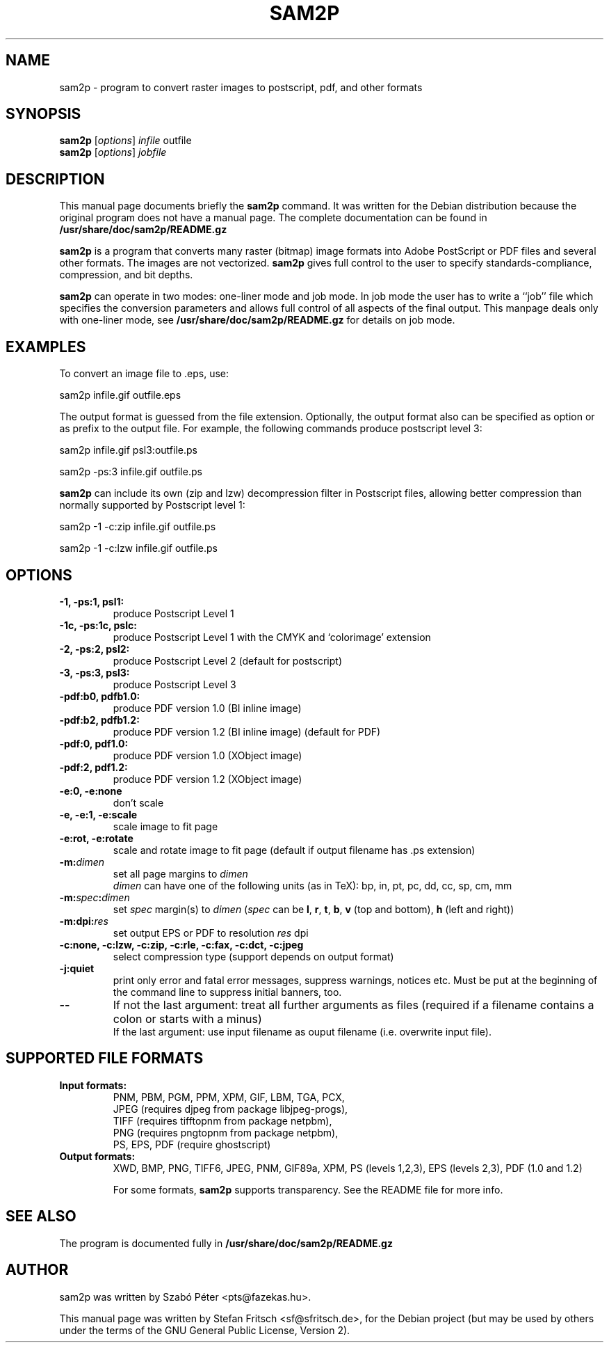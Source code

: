 .\"                                      Hey, EMACS: -*- nroff -*-
.\" First parameter, NAME, should be all caps
.\" Second parameter, SECTION, should be 1-8, maybe w/ subsection
.\" other parameters are allowed: see man(7), man(1)
.TH SAM2P 1 "Januar 23, 2005"
.\" Please adjust this date whenever revising the manpage.
.\"
.\" Some roff macros, for reference:
.\" .nh        disable hyphenation
.\" .hy        enable hyphenation
.\" .ad l      left justify
.\" .ad b      justify to both left and right margins
.\" .nf        disable filling
.\" .fi        enable filling
.\" .br        insert line break
.\" .sp <n>    insert n+1 empty lines
.\" for manpage-specific macros, see man(7)
.SH NAME
sam2p \- program to convert raster images to postscript, pdf, and
other formats
.SH SYNOPSIS
.B sam2p
.RI [ options ] " infile" " outfile"
.br
.B sam2p
.RI [ options ] " jobfile"
.SH DESCRIPTION
This manual page documents briefly the
.B sam2p
command.
It was written for the Debian distribution
because the original program does not have a manual page.
The complete documentation can be found in
.B /usr/share/doc/sam2p/README.gz
.PP
.\" TeX users may be more comfortable with the \fB<whatever>\fP and
.\" \fI<whatever>\fP escape sequences to invode bold face and italics, 
.\" respectively.
\fBsam2p\fP is a program that converts many
raster (bitmap) image formats into Adobe PostScript or PDF files and several
other formats.
The images are not vectorized.
.B sam2p
gives full control to
the user to specify standards-compliance, compression, and bit depths.
.PP
\fBsam2p\fP can operate in two modes: one-liner mode and job mode.
In job mode the user has to write a ``job'' file which specifies
the conversion parameters and allows full control of all aspects of the
final output. This manpage deals only with one-liner mode, see
.B /usr/share/doc/sam2p/README.gz
for details on job mode.

.SH EXAMPLES

To convert an image file to .eps, use:

     sam2p infile.gif outfile.eps

The output format is guessed from the file extension. Optionally, the
output format also can be specified as option or as prefix to the output file.
For example, the following commands produce postscript level 3:

     sam2p infile.gif psl3:outfile.ps
     
     sam2p \-ps:3 infile.gif outfile.ps

.B sam2p
can include its own (zip and lzw) decompression filter in Postscript
files, allowing better compression than normally supported by
Postscript level 1:

     sam2p \-1 \-c:zip infile.gif outfile.ps

     sam2p \-1 \-c:lzw infile.gif outfile.ps

.SH OPTIONS

.TP
.B \-1, \-ps:1, psl1:
produce Postscript Level 1
.TP
.B \-1c, \-ps:1c, pslc:
produce Postscript Level 1 with the CMYK and `colorimage' extension
.TP
.B \-2, \-ps:2, psl2:
produce Postscript Level 2 (default for postscript)
.TP
.B \-3, \-ps:3, psl3:
produce Postscript Level 3
.TP
.B \-pdf:b0, pdfb1.0:
produce PDF version 1.0 (BI inline image)
.TP
.B \-pdf:b2, pdfb1.2:
produce PDF version 1.2 (BI inline image) (default for PDF)
.TP
.B \-pdf:0, pdf1.0:
produce PDF version 1.0 (XObject image)
.TP
.B \-pdf:2, pdf1.2:
produce PDF version 1.2 (XObject image)
.sp 1 
.TP
.B \-e:0, \-e:none
don't scale
.TP
.B \-e, \-e:1, \-e:scale
scale image to fit page
.TP
.B \-e:rot, \-e:rotate
scale and rotate image to fit page (default if output filename has .ps extension)
.sp 1 
.TP
.B \-m:\fIdimen\fP
set all page margins to \fIdimen\fP
.br
\fIdimen\fP can have one of the following units (as in TeX): bp, in, pt, pc, dd,
cc, sp, cm, mm
.TP
.B \-m:\fIspec\fP:\fIdimen\fP
set \fIspec\fP margin(s) to \fIdimen\fP (\fIspec\fP can be \fBl\fP,  \fBr\fP,
\fBt\fP, \fBb\fP, \fBv\fP (top and bottom), \fBh\fP (left and right))
.TP
.B \-m:dpi:\fIres\fP
set output EPS or PDF to resolution \fIres\fP dpi
.sp 1     
.TP
.B \-c:none, \-c:lzw, \-c:zip, \-c:rle, \-c:fax, \-c:dct, \-c:jpeg
select compression type (support depends on output format)
.sp 1
.TP
.B \-j:quiet
print only error and fatal error messages, suppress warnings, notices etc.
Must be put at the beginning of the command line to suppress initial banners, too.
.sp 1     
.TP
.B \-\-
If not the last argument:
treat all further arguments as files (required if a filename
contains a colon or starts with a minus)
.br
If the last argument: use input filename as ouput filename (i.e. overwrite input
file).
.SH SUPPORTED FILE FORMATS
.TP
.B Input formats:
PNM, PBM, PGM, PPM, XPM, GIF, LBM, TGA, PCX,
.br
JPEG (requires djpeg from package libjpeg-progs),
.br
TIFF (requires tifftopnm from package netpbm),
.br
PNG (requires pngtopnm from package netpbm),
.br
PS, EPS, PDF (require ghostscript)
.TP
.B Output formats:
XWD, BMP, PNG, TIFF6, JPEG, PNM, GIF89a, XPM, PS (levels 1,2,3),
EPS (levels 2,3), PDF (1.0 and 1.2)
.sp 2
For some formats,
.B sam2p
supports transparency.
See the README file for more info.
.SH SEE ALSO
The program is documented fully in
.B /usr/share/doc/sam2p/README.gz
.SH AUTHOR
sam2p was written by Szab\['o] P\['e]ter <pts@fazekas.hu>.
.PP
This manual page was written by Stefan Fritsch <sf@sfritsch.de>,
for the Debian project (but may be used by others under the
terms of the GNU General Public License, Version 2).
